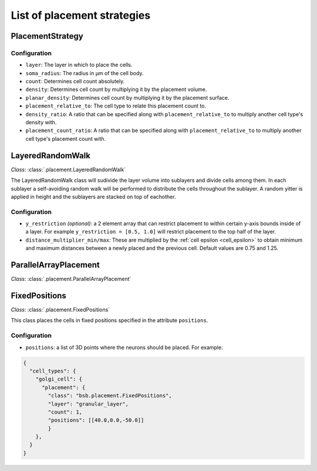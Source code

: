 ############################
List of placement strategies
############################

*****************
PlacementStrategy
*****************

Configuration
=============

* ``layer``: The layer in which to place the cells.
* ``soma_radius``: The radius in µm of the cell body.
* ``count``: Determines cell count absolutely.
* ``density``: Determines cell count by multiplying it by the placement volume.
* ``planar_density``: Determines cell count by multiplying it by the placement surface.
* ``placement_relative_to``: The cell type to relate this placement count to.
* ``density_ratio``: A ratio that can be specified along with ``placement_relative_to``
  to multiply another cell type's density with.
* ``placement_count_ratio``: A ratio that can be specified along with
  ``placement_relative_to`` to multiply another cell type's placement count with.

*****************
LayeredRandomWalk
*****************

*Class*: :class:`.placement.LayeredRandomWalk`

The LayeredRandomWalk class will sudivide the layer volume into sublayers and divide
cells among them. In each sublayer a self-avoiding random walk will be performed
to distribute the cells throughout the sublayer. A random yitter is applied in
height and the sublayers are stacked on top of eachother.

Configuration
=============

* ``y_restriction`` *(optional)*: a 2 element array that can restrict placement
  to within certain y-axis bounds inside of a layer. For example ``y_restriction =
  [0.5, 1.0]`` will restrict placement to the top half of the layer.
* ``distance_multiplier_min/max``: These are multiplied by the :ref:`cell epsilon
  <cell_epsilon>` to
  obtain minimum and maximum distances between a newly placed and the previous
  cell. Default values are 0.75 and 1.25.

**********************
ParallelArrayPlacement
**********************

*Class*: :class:`.placement.ParallelArrayPlacement`

**************
FixedPositions
**************

*Class*: :class:`.placement.FixedPositions`

This class places the cells in fixed positions specified in the attribute ``positions``.

Configuration
=============

* ``positions``: a list of 3D points where the neurons should be placed. For example:

.. code-block:: json

  {
    "cell_types": {
      "golgi_cell": {
        "placement": {
          "class": "bsb.placement.FixedPositions",
          "layer": "granular_layer",
          "count": 1,
          "positions": [[40.0,0.0,-50.0]]
          }
      },
    }
  }
